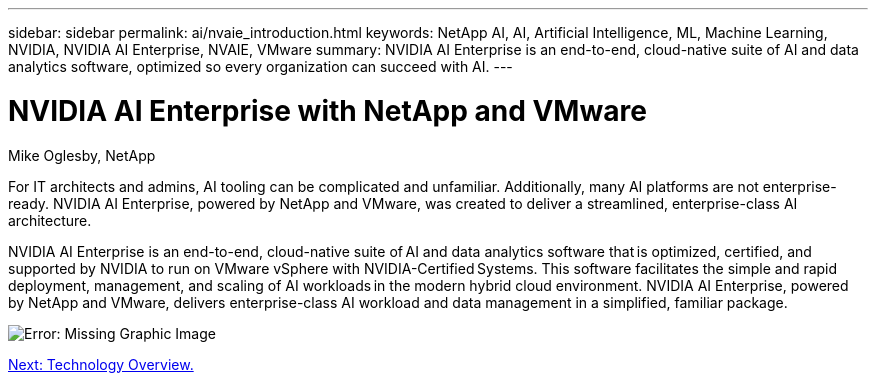 ---
sidebar: sidebar
permalink: ai/nvaie_introduction.html
keywords: NetApp AI, AI, Artificial Intelligence, ML, Machine Learning, NVIDIA, NVIDIA AI Enterprise, NVAIE, VMware
summary: NVIDIA AI Enterprise is an end-to-end, cloud-native suite of AI and data analytics software, optimized so every organization can succeed with AI.
---

= NVIDIA AI Enterprise with NetApp and VMware
:hardbreaks:
:nofooter:
:icons: font
:linkattrs:
:imagesdir: ./../media/

Mike Oglesby, NetApp

[.lead]
For IT architects and admins, AI tooling can be complicated and unfamiliar. Additionally, many AI platforms are not enterprise-ready. NVIDIA AI Enterprise, powered by NetApp and VMware, was created to deliver a streamlined, enterprise-class AI architecture.

NVIDIA AI Enterprise is an end-to-end, cloud-native suite of AI and data analytics software that is optimized, certified, and supported by NVIDIA to run on VMware vSphere with NVIDIA-Certified Systems. This software facilitates the simple and rapid deployment, management, and scaling of AI workloads in the modern hybrid cloud environment. NVIDIA AI Enterprise, powered by NetApp and VMware, delivers enterprise-class AI workload and data management in a simplified, familiar package.

image:nvaie_image1.png[Error: Missing Graphic Image]

link:nvaie_technology_overview.html[Next: Technology Overview.]